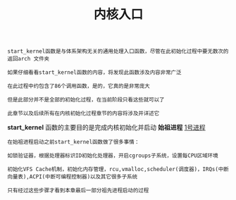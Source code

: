 #+TITLE: 内核入口
#+HTML_HEAD: <link rel="stylesheet" type="text/css" href="../css/main.css" />
#+HTML_LINK_HOME: ./init.html
#+HTML_LINK_UP: ./part3.html
#+OPTIONS: num:nil timestamp:nil ^:nil

#+begin_example
  start_kernel函数是与体系架构无关的通用处理入口函数，尽管在此初始化过程中要无数次的返回arch 文件夹

  如果仔细看看start_kernel函数的内容，将发现此函数涉及内容非常广泛

  在此过程中约包含了86个调用函数，是的，它真的是非常庞大

  但是此部分并不是全部的初始化过程，在当前阶段只看这些就可以了

  此章节以及后续所有在内核初始化过程章节的内容将涉及并详述它
#+end_example

*start_kernel* 函数的主要目的是完成内核初始化并启动 *始祖进程* _1号进程_

#+begin_example
  在始祖进程启动之前start_kernel函数做了很多事情：

  如锁验证器，根据处理器标识ID初始化处理器，开启cgroups子系统，设置每CPU区域环境

  初始化VFS Cache机制，初始化内存管理，rcu,vmalloc,scheduler(调度器)，IRQs(中断向量表),ACPI(中断可编程控制器)以及其它很多子系统

  只有经过这些步骤才看到本章最后一部分祖先进程启动的过程
#+end_example


